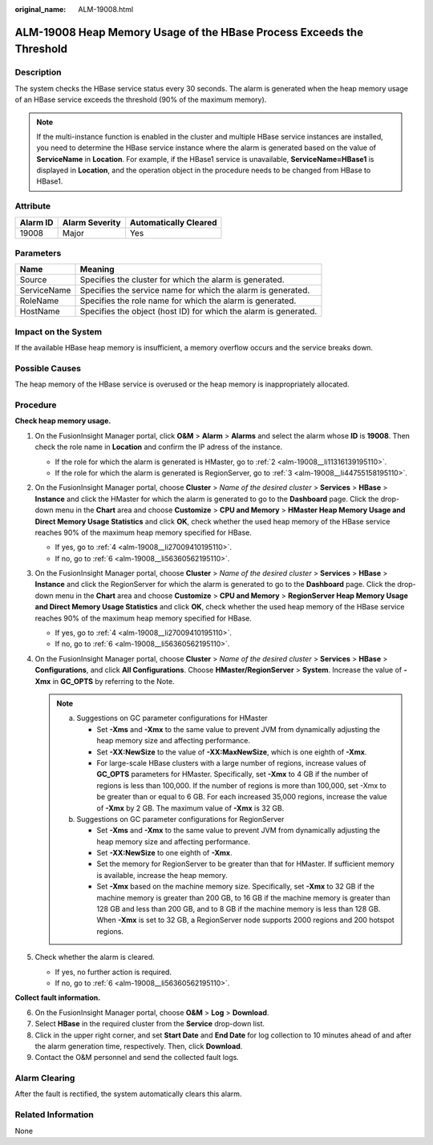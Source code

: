 :original_name: ALM-19008.html

.. _ALM-19008:

ALM-19008 Heap Memory Usage of the HBase Process Exceeds the Threshold
======================================================================

Description
-----------

The system checks the HBase service status every 30 seconds. The alarm is generated when the heap memory usage of an HBase service exceeds the threshold (90% of the maximum memory).

.. note::

   If the multi-instance function is enabled in the cluster and multiple HBase service instances are installed, you need to determine the HBase service instance where the alarm is generated based on the value of **ServiceName** in **Location**. For example, if the HBase1 service is unavailable, **ServiceName=HBase1** is displayed in **Location**, and the operation object in the procedure needs to be changed from HBase to HBase1.

Attribute
---------

======== ============== =====================
Alarm ID Alarm Severity Automatically Cleared
======== ============== =====================
19008    Major          Yes
======== ============== =====================

Parameters
----------

+-------------+------------------------------------------------------------------+
| Name        | Meaning                                                          |
+=============+==================================================================+
| Source      | Specifies the cluster for which the alarm is generated.          |
+-------------+------------------------------------------------------------------+
| ServiceName | Specifies the service name for which the alarm is generated.     |
+-------------+------------------------------------------------------------------+
| RoleName    | Specifies the role name for which the alarm is generated.        |
+-------------+------------------------------------------------------------------+
| HostName    | Specifies the object (host ID) for which the alarm is generated. |
+-------------+------------------------------------------------------------------+

Impact on the System
--------------------

If the available HBase heap memory is insufficient, a memory overflow occurs and the service breaks down.

Possible Causes
---------------

The heap memory of the HBase service is overused or the heap memory is inappropriately allocated.

Procedure
---------

**Check heap memory usage.**

#. On the FusionInsight Manager portal, click **O&M** > **Alarm** > **Alarms** and select the alarm whose **ID** is **19008**. Then check the role name in **Location** and confirm the IP adress of the instance.

   -  If the role for which the alarm is generated is HMaster, go to :ref:`2 <alm-19008__li11316139195110>`.
   -  If the role for which the alarm is generated is RegionServer, go to :ref:`3 <alm-19008__li44755158195110>`.

#. .. _alm-19008__li11316139195110:

   On the FusionInsight Manager portal, choose **Cluster** > *Name of the desired cluster* > **Services** > **HBase** > **Instance** and click the HMaster for which the alarm is generated to go to the **Dashboard** page. Click the drop-down menu in the **Chart** area and choose **Customize** > **CPU and Memory** > **HMaster Heap Memory Usage and Direct Memory Usage Statistics** and click **OK**, check whether the used heap memory of the HBase service reaches 90% of the maximum heap memory specified for HBase.

   -  If yes, go to :ref:`4 <alm-19008__li27009410195110>`.
   -  If no, go to :ref:`6 <alm-19008__li56360562195110>`.

#. .. _alm-19008__li44755158195110:

   On the FusionInsight Manager portal, choose **Cluster** > *Name of the desired cluster* > **Services** > **HBase** > **Instance** and click the RegionServer for which the alarm is generated to go to the **Dashboard** page. Click the drop-down menu in the **Chart** area and choose **Customize** > **CPU and Memory** > **RegionServer Heap Memory Usage and Direct Memory Usage Statistics** and click **OK**, check whether the used heap memory of the HBase service reaches 90% of the maximum heap memory specified for HBase.

   -  If yes, go to :ref:`4 <alm-19008__li27009410195110>`.
   -  If no, go to :ref:`6 <alm-19008__li56360562195110>`.

#. .. _alm-19008__li27009410195110:

   On the FusionInsight Manager portal, choose **Cluster** > *Name of the desired cluster* > **Services** > **HBase** > **Configurations**, and click **All Configurations**. Choose **HMaster/RegionServer** > **System**. Increase the value of **-Xmx** in **GC_OPTS** by referring to the Note.

   .. note::

      a. Suggestions on GC parameter configurations for HMaster

         -  Set **-Xms** and **-Xmx** to the same value to prevent JVM from dynamically adjusting the heap memory size and affecting performance.
         -  Set **-XX:NewSize** to the value of **-XX:MaxNewSize**, which is one eighth of **-Xmx**.
         -  For large-scale HBase clusters with a large number of regions, increase values of **GC_OPTS** parameters for HMaster. Specifically, set **-Xmx** to 4 GB if the number of regions is less than 100,000. If the number of regions is more than 100,000, set -Xmx to be greater than or equal to 6 GB. For each increased 35,000 regions, increase the value of **-Xmx** by 2 GB. The maximum value of **-Xmx** is 32 GB.

      b. Suggestions on GC parameter configurations for RegionServer

         -  Set **-Xms** and **-Xmx** to the same value to prevent JVM from dynamically adjusting the heap memory size and affecting performance.
         -  Set **-XX:NewSize** to one eighth of **-Xmx**.
         -  Set the memory for RegionServer to be greater than that for HMaster. If sufficient memory is available, increase the heap memory.
         -  Set **-Xmx** based on the machine memory size. Specifically, set **-Xmx** to 32 GB if the machine memory is greater than 200 GB, to 16 GB if the machine memory is greater than 128 GB and less than 200 GB, and to 8 GB if the machine memory is less than 128 GB. When **-Xmx** is set to 32 GB, a RegionServer node supports 2000 regions and 200 hotspot regions.

#. Check whether the alarm is cleared.

   -  If yes, no further action is required.
   -  If no, go to :ref:`6 <alm-19008__li56360562195110>`.

**Collect fault information.**

6. .. _alm-19008__li56360562195110:

   On the FusionInsight Manager portal, choose **O&M** > **Log** > **Download**.

7. Select **HBase** in the required cluster from the **Service** drop-down list.

8. Click |image1| in the upper right corner, and set **Start Date** and **End Date** for log collection to 10 minutes ahead of and after the alarm generation time, respectively. Then, click **Download**.

9. Contact the O&M personnel and send the collected fault logs.

Alarm Clearing
--------------

After the fault is rectified, the system automatically clears this alarm.

Related Information
-------------------

None

.. |image1| image:: /_static/images/en-us_image_0269417422.png
